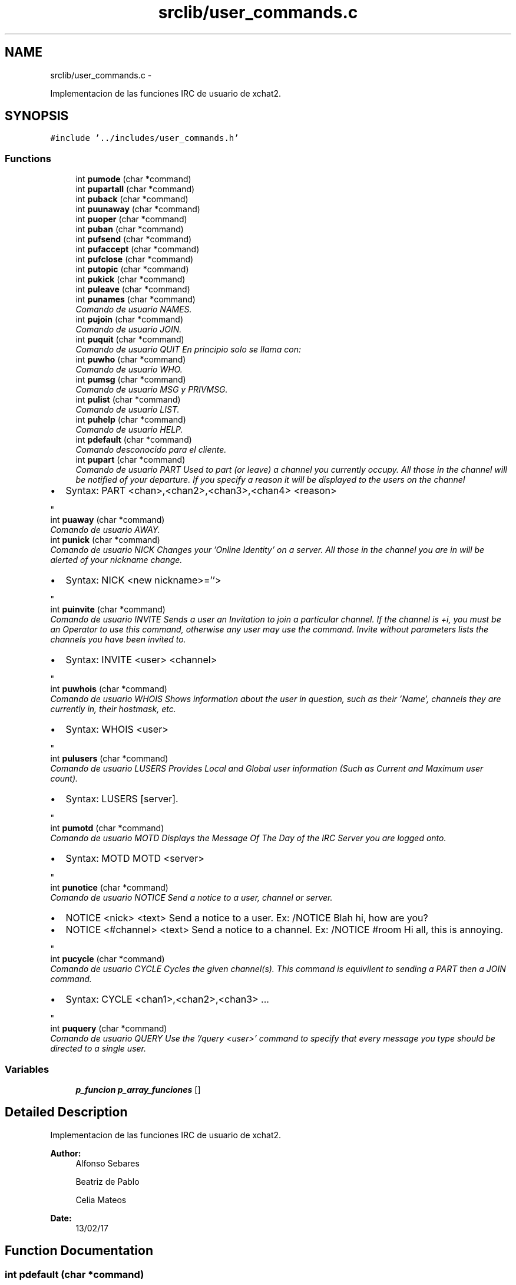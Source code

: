 .TH "srclib/user_commands.c" 3 "Mon May 8 2017" "Doxygen" \" -*- nroff -*-
.ad l
.nh
.SH NAME
srclib/user_commands.c \- 
.PP
Implementacion de las funciones IRC de usuario de xchat2\&.  

.SH SYNOPSIS
.br
.PP
\fC#include '\&.\&./includes/user_commands\&.h'\fP
.br

.SS "Functions"

.in +1c
.ti -1c
.RI "int \fBpumode\fP (char *command)"
.br
.ti -1c
.RI "int \fBpupartall\fP (char *command)"
.br
.ti -1c
.RI "int \fBpuback\fP (char *command)"
.br
.ti -1c
.RI "int \fBpuunaway\fP (char *command)"
.br
.ti -1c
.RI "int \fBpuoper\fP (char *command)"
.br
.ti -1c
.RI "int \fBpuban\fP (char *command)"
.br
.ti -1c
.RI "int \fBpufsend\fP (char *command)"
.br
.ti -1c
.RI "int \fBpufaccept\fP (char *command)"
.br
.ti -1c
.RI "int \fBpufclose\fP (char *command)"
.br
.ti -1c
.RI "int \fBputopic\fP (char *command)"
.br
.ti -1c
.RI "int \fBpukick\fP (char *command)"
.br
.ti -1c
.RI "int \fBpuleave\fP (char *command)"
.br
.ti -1c
.RI "int \fBpunames\fP (char *command)"
.br
.RI "\fIComando de usuario NAMES\&. \fP"
.ti -1c
.RI "int \fBpujoin\fP (char *command)"
.br
.RI "\fIComando de usuario JOIN\&. \fP"
.ti -1c
.RI "int \fBpuquit\fP (char *command)"
.br
.RI "\fIComando de usuario QUIT En principio solo se llama con: \fP"
.ti -1c
.RI "int \fBpuwho\fP (char *command)"
.br
.RI "\fIComando de usuario WHO\&. \fP"
.ti -1c
.RI "int \fBpumsg\fP (char *command)"
.br
.RI "\fIComando de usuario MSG y PRIVMSG\&. \fP"
.ti -1c
.RI "int \fBpulist\fP (char *command)"
.br
.RI "\fIComando de usuario LIST\&. \fP"
.ti -1c
.RI "int \fBpuhelp\fP (char *command)"
.br
.RI "\fIComando de usuario HELP\&. \fP"
.ti -1c
.RI "int \fBpdefault\fP (char *command)"
.br
.RI "\fIComando desconocido para el cliente\&. \fP"
.ti -1c
.RI "int \fBpupart\fP (char *command)"
.br
.RI "\fIComando de usuario PART Used to part (or leave) a channel you currently occupy\&. All those in the channel will be notified of your departure\&. If you specify a reason it will be displayed to the users on the channel
.IP "\(bu" 2
Syntax: PART <chan>,<chan2>,<chan3>,<chan4> <reason> 
.PP
\fP"
.ti -1c
.RI "int \fBpuaway\fP (char *command)"
.br
.RI "\fIComando de usuario AWAY\&. \fP"
.ti -1c
.RI "int \fBpunick\fP (char *command)"
.br
.RI "\fIComando de usuario NICK Changes your 'Online Identity' on a server\&. All those in the channel you are in will be alerted of your nickname change\&.
.IP "\(bu" 2
Syntax: NICK <new nickname>=''> 
.PP
\fP"
.ti -1c
.RI "int \fBpuinvite\fP (char *command)"
.br
.RI "\fIComando de usuario INVITE Sends a user an Invitation to join a particular channel\&. If the channel is +i, you must be an Operator to use this command, otherwise any user may use the command\&. Invite without parameters lists the channels you have been invited to\&.
.IP "\(bu" 2
Syntax: INVITE <user> <channel> 
.PP
\fP"
.ti -1c
.RI "int \fBpuwhois\fP (char *command)"
.br
.RI "\fIComando de usuario WHOIS Shows information about the user in question, such as their 'Name', channels they are currently in, their hostmask, etc\&.
.IP "\(bu" 2
Syntax: WHOIS <user> 
.PP
\fP"
.ti -1c
.RI "int \fBpulusers\fP (char *command)"
.br
.RI "\fIComando de usuario LUSERS Provides Local and Global user information (Such as Current and Maximum user count)\&.
.IP "\(bu" 2
Syntax: LUSERS [server]\&. 
.PP
\fP"
.ti -1c
.RI "int \fBpumotd\fP (char *command)"
.br
.RI "\fIComando de usuario MOTD Displays the Message Of The Day of the IRC Server you are logged onto\&.
.IP "\(bu" 2
Syntax: MOTD MOTD <server> 
.PP
\fP"
.ti -1c
.RI "int \fBpunotice\fP (char *command)"
.br
.RI "\fIComando de usuario NOTICE Send a notice to a user, channel or server\&.
.IP "\(bu" 2
NOTICE <nick> <text> Send a notice to a user\&. Ex: /NOTICE Blah hi, how are you?
.IP "\(bu" 2
NOTICE <#channel> <text> Send a notice to a channel\&. Ex: /NOTICE #room Hi all, this is annoying\&. 
.PP
\fP"
.ti -1c
.RI "int \fBpucycle\fP (char *command)"
.br
.RI "\fIComando de usuario CYCLE Cycles the given channel(s)\&. This command is equivilent to sending a PART then a JOIN command\&.
.IP "\(bu" 2
Syntax: CYCLE <chan1>,<chan2>,<chan3> \&.\&.\&. 
.PP
\fP"
.ti -1c
.RI "int \fBpuquery\fP (char *command)"
.br
.RI "\fIComando de usuario QUERY Use the '/query <user>' command to specify that every message you type should be directed to a single user\&. \fP"
.in -1c
.SS "Variables"

.in +1c
.ti -1c
.RI "\fBp_funcion\fP \fBp_array_funciones\fP []"
.br
.in -1c
.SH "Detailed Description"
.PP 
Implementacion de las funciones IRC de usuario de xchat2\&. 


.PP
\fBAuthor:\fP
.RS 4
Alfonso Sebares 
.PP
Beatriz de Pablo 
.PP
Celia Mateos 
.RE
.PP
\fBDate:\fP
.RS 4
13/02/17 
.RE
.PP

.SH "Function Documentation"
.PP 
.SS "int pdefault (char *command)"

.PP
Comando desconocido para el cliente\&. 
.PP
\fBParameters:\fP
.RS 4
\fIcommand\fP cadena introducida por el usuario en el campo de texto 
.RE
.PP
\fBReturns:\fP
.RS 4
OK si todo es correcto, ERR si se produce un error 
.RE
.PP

.PP
.nf
369                            { 
370         IRCInterface_WriteSystem(nick_user, "No se ha podido ejecutar el comando: ");
371         IRCInterface_WriteSystem(nick_user, command);
372         return 0;
373 }
.fi
.SS "int puaway (char *command)"

.PP
Comando de usuario AWAY\&. Sets your online status to 'Away'\&.
.IP "\(bu" 2
Syntax: AWAY <reason> (Sets you Away with the reason given) AWAY (Un-Sets you as Away) Example: AWAY Lunch time! 
.PP
\fBParameters:\fP
.RS 4
\fIcommand\fP cadena introducida por el usuario en el campo de texto 
.RE
.PP
\fBReturns:\fP
.RS 4
OK si todo es correcto, ERR si se produce un error 
.RE
.PP

.PP

.PP
.nf
410                          {
411         char* command_enviar;
412         char *reason;
413         int free_f = 0;
414 
415         IRCUserParse_Away (command, &reason);
416         /*
417         if(reason == NULL || strlen(reason) == 0){
418                 reason = "afk";
419                 free_f = 1;
420         }*/
421 
422         IRCMsg_Away (&command_enviar, NULL, reason);
423         g_print("\t Mensaje a enviar command_enviar en AWAY: %s \n",command_enviar);
424 
425         enviarDatos(sockfd_user, command_enviar, strlen(command_enviar));
426         IRCInterface_PlaneRegisterOutMessage(command_enviar);
427         
428         if(free_f)
429                 mfree(1, command_enviar);
430         else
431                 mfree(2, command_enviar, reason);
432         return OK;
433 }
.fi
.SS "int puback (char *command)"

.PP
.nf
29 { return -1; }
.fi
.SS "int puban (char *command)"

.PP
.nf
32 { return -1; } // ya se envia con los botones
.fi
.SS "int pucycle (char *command)"

.PP
Comando de usuario CYCLE Cycles the given channel(s)\&. This command is equivilent to sending a PART then a JOIN command\&.
.IP "\(bu" 2
Syntax: CYCLE <chan1>,<chan2>,<chan3> \&.\&.\&. 
.PP

.PP
\fBParameters:\fP
.RS 4
\fIcommand\fP cadena introducida por el usuario en el campo de texto 
.RE
.PP
\fBReturns:\fP
.RS 4
OK si todo es correcto, ERR si se produce un error 
.RE
.PP

.PP
.nf
632                           {
633 
634         char* respuesta = NULL;
635     char** target;
636     int numchannels=0;
637     int i ;
638 
639     IRCUserParse_Cycle (command, &target, &numchannels);
640     for (i = 0; i< numchannels; i++){
641         IRCMsg_Part (&respuesta, NULL, target[i], "Saliendo");
642                 enviarDatos(sockfd_user, respuesta, strlen(respuesta));
643         IRCInterface_PlaneRegisterOutMessage (respuesta);
644         free(respuesta);
645         IRCMsg_Join(&respuesta, NULL, target[i], NULL, NULL);
646                 enviarDatos(sockfd_user, respuesta, strlen(respuesta));
647         IRCInterface_PlaneRegisterOutMessage (respuesta);
648         free(respuesta);
649     }
650 
651     return OK;   
652 }
.fi
.SS "int pufaccept (char *command)"

.PP
.nf
34 { return -1; } //se envia con los ficheros
.fi
.SS "int pufclose (char *command)"

.PP
.nf
35 { return -1; } //se envia con los ficheros
.fi
.SS "int pufsend (char *command)"

.PP
.nf
33 { return -1; } //se envia con los ficheros
.fi
.SS "int puhelp (char *command)"

.PP
Comando de usuario HELP\&. 
.PP
\fBParameters:\fP
.RS 4
\fIcommand\fP cadena introducida por el usuario en el campo de texto 
.RE
.PP
\fBReturns:\fP
.RS 4
OK si todo es correcto, ERR si se produce un error 
.RE
.PP

.PP
.nf
351                          {
352         char* comando;
353         char command_enviar[MAXDATA];
354 
355         IRCUserParse_Help (command, &comando);
356         sprintf(command_enviar, "HELP %s\r\n", comando?comando:"");
357         enviarDatos(sockfd_user, command_enviar, strlen(command_enviar));       
358         IRCInterface_PlaneRegisterOutMessage(command_enviar);
359         mfree(1, comando);
360         return OK;
361 }
.fi
.SS "int puinvite (char *command)"

.PP
Comando de usuario INVITE Sends a user an Invitation to join a particular channel\&. If the channel is +i, you must be an Operator to use this command, otherwise any user may use the command\&. Invite without parameters lists the channels you have been invited to\&.
.IP "\(bu" 2
Syntax: INVITE <user> <channel> 
.PP

.PP
\fBParameters:\fP
.RS 4
\fIcommand\fP cadena introducida por el usuario en el campo de texto 
.RE
.PP
\fBReturns:\fP
.RS 4
OK si todo es correcto, ERR si se produce un error 
.RE
.PP

.PP
.nf
470                            {
471 
472         char* command_enviar = NULL, *prefix = NULL, *nick = NULL, *channel = NULL;
473 
474         g_print("\t Mensaje reciido en UINVITE: %s \n",command);
475 
476         IRCParse_Invite (command, &prefix, &nick, &channel); //la parseo con esta funcion del server porque no hay del user
477         g_print("\t prefix: %s \n",prefix);
478         g_print("\t nick: %s \n",nick);
479         g_print("\t channel: %s \n",channel);
480 
481         IRCMsg_Invite (&command_enviar, prefix, nick, channel);
482         g_print("\t Mensaje a enviar en UINVITE: %s \n", command_enviar);
483 
484         enviarDatos(sockfd_user, command_enviar, strlen(command_enviar));
485         IRCInterface_PlaneRegisterOutMessage(command_enviar);
486         mfree(4, command_enviar, channel, nick, prefix);
487         return OK;
488 }
.fi
.SS "int pujoin (char *command)"

.PP
Comando de usuario JOIN\&. 
.PP
\fBParameters:\fP
.RS 4
\fIcommand\fP cadena introducida por el usuario en el campo de texto 
.RE
.PP
\fBReturns:\fP
.RS 4
OK si todo es correcto, ERR si se produce un error 
.RE
.PP

.PP
.nf
131                          { 
132 
133         long ret = -1;
134         int retorno = -1;
135 
136         char* key = NULL;
137         char* msg = NULL;
138         char* channels = NULL;
139         char* passwords = NULL;
140         char* command_enviar = NULL;
141         char* prefix = NULL;
142         char canales_y_passwords [MAXDATA] = {0};
143 
144         g_print(MAG "\n<< [user command] UJOIN - command = %s\n" RESET, command);
145 
146         ret = IRCUserParse_Join(command, &channels, &passwords);
147         if(ret != IRC_OK){
148                 g_print(RED "ERROR - In pujoin: IRCUserParse_Join no devolvio IRC_OK\n" RESET);
149                 return -1;
150         }
151         g_print("\t command: %s \n",command);
152         g_print("\t channels : %s \n",channels);
153         g_print("\t passwords : %s \n",passwords);
154 
155         sprintf(canales_y_passwords,"%s %s",channels,passwords?passwords:"");
156 
157         //enviar varios canales
158         ret = IRCMsg_Join (&command_enviar, prefix, canales_y_passwords, key, msg);
159         if(ret != IRC_OK){
160                 g_print(RED "ERROR - In pujoin: IRCMsg_Join no devolvio IRC_OK\n" RESET);
161                 return -1;
162         }
163         g_print("\t Mensaje a enviar command_enviar: %s \n",command_enviar);
164         
165         retorno = enviarDatos(sockfd_user,command_enviar, strlen(command_enviar));
166         if(retorno < 0){
167                 g_print(RED "ERROR - In pujoin: enviarDatos() devolvio error (ver secuencia en \&.log)\n\t\tEl cliente se cerrará\&.\n" RESET);
168                 exit(1);
169         }
170         if(retorno == 0){ //timeout 
171                 g_print(RED "ERROR - In pujoin: enviarDatos() envió 0 Bytes(ver secuencia en \&.log)\n\t\t(Timeout de conexión probablemente)\n" RESET);
172                 exit(1);
173         }
174 
175         IRCInterface_PlaneRegisterOutMessage(command_enviar);   
176         mfree(6, command_enviar, channels, passwords, prefix, key, msg);
177         return OK; 
178 }
.fi
.SS "int pukick (char *command)"

.PP
.nf
37 { return -1; } //se envia con los botones
.fi
.SS "int puleave (char *command)"

.PP
.nf
38 { return -1; }
.fi
.SS "int pulist (char *command)"

.PP
Comando de usuario LIST\&. 
.PP
\fBParameters:\fP
.RS 4
\fIcommand\fP cadena introducida por el usuario en el campo de texto 
.RE
.PP
\fBReturns:\fP
.RS 4
OK si todo es correcto, ERR si se produce un error 
.RE
.PP

.PP
.nf
309                          { 
310         long ret = -1;
311         int retorno = -1;
312         char *channel = NULL;
313         char *searchstring = NULL;
314         char* command_enviar=NULL;
315         char* prefix = NULL;
316 
317         ret = IRCUserParse_List (command, &channel, &searchstring);
318         g_print("\t command: %s \n", command);
319         g_print("\t channel: %s \n", channel);
320         g_print("\t searchstring: %s \n", searchstring);
321         if(ret != IRC_OK){
322                 g_print("ERROR - pulist - IRCUserParse_List \n");
323                 return ERR;
324         }
325 
326         ret = IRCMsg_List (&command_enviar, prefix, channel, searchstring);
327         if(ret != IRC_OK){
328                 g_print("ERROR - pulist - IRCMsg_List \n");
329                 return ERR;
330         }
331 
332         g_print("\t Mensaje a enviar command_enviar: %s \n",command_enviar);
333         //sem_wait(&recepcionTCP);
334         retorno = enviarDatos(sockfd_user,command_enviar, strlen(command_enviar));
335         if(retorno == ERR){
336                 g_print("ERROR: IRCInterface_NewCommandText - enviarDatos - list\n");
337                 return ERR;
338         }
339 
340         IRCInterface_PlaneRegisterOutMessage(command_enviar);
341         mfree(4, command_enviar, channel, searchstring, prefix);
342         return OK;
343 }
.fi
.SS "int pulusers (char *command)"

.PP
Comando de usuario LUSERS Provides Local and Global user information (Such as Current and Maximum user count)\&.
.IP "\(bu" 2
Syntax: LUSERS [server]\&. 
.PP

.PP
\fBParameters:\fP
.RS 4
\fIcommand\fP cadena introducida por el usuario en el campo de texto 
.RE
.PP
\fBReturns:\fP
.RS 4
OK si todo es correcto, ERR si se produce un error 
.RE
.PP

.PP
.nf
531                            {
532 
533         char command_enviar[MAXDATA];
534         char* server;
535         char lusers[200];
536 
537         g_print("\t Mensaje recibido en ULUSERS: %s \n", command);
538         IRCUserParse_Lusers (command, &server);
539 
540         g_print("\t server: %s \n", server);
541         sprintf(command_enviar, "LUSERS %s\n\r", server );
542         g_print("\t Mensaje a enviar en ULUSERS: %s \n", command_enviar);
543 
544         enviarDatos(sockfd_user, command_enviar, strlen(command_enviar));
545         IRCInterface_PlaneRegisterOutMessage(command_enviar);
546 
547         strcpy(lusers,"LUSERS ");
548         strcat(lusers, server);
549         IRCInterface_WriteSystem_Pretty("*", "------------------------------");
550         IRCInterface_WriteSystem_Pretty("*", lusers);
551         mfree(1, server);
552         return OK;
553 }
.fi
.SS "int pumode (char *command)"

.PP
.nf
27 { return -1; } // ya se envia con los botones
.fi
.SS "int pumotd (char *command)"

.PP
Comando de usuario MOTD Displays the Message Of The Day of the IRC Server you are logged onto\&.
.IP "\(bu" 2
Syntax: MOTD MOTD <server> 
.PP

.PP
\fBParameters:\fP
.RS 4
\fIcommand\fP cadena introducida por el usuario en el campo de texto 
.RE
.PP
\fBReturns:\fP
.RS 4
OK si todo es correcto, ERR si se produce un error 
.RE
.PP

.PP
.nf
565                          {
566 
567         char command_enviar[MAXDATA];
568         char* server;
569 
570         g_print("\t Mensaje recibido en UMOTD: %s \n", command);
571         IRCUserParse_Motd (command, &server);
572         g_print("\t server: %s \n", server);
573         sprintf(command_enviar, "MOTD %s\n\r", server );
574         g_print("\t Mensaje a enviar en UMOTD: %s \n", command_enviar);
575 
576         enviarDatos(sockfd_user, command_enviar, strlen(command_enviar));
577         IRCInterface_PlaneRegisterOutMessage(command_enviar);
578         mfree(1, server);
579         return OK;
580 }
.fi
.SS "int pumsg (char *command)"

.PP
Comando de usuario MSG y PRIVMSG\&. 
.PP
\fBParameters:\fP
.RS 4
\fIcommand\fP cadena introducida por el usuario en el campo de texto 
.RE
.PP
\fBReturns:\fP
.RS 4
OK si todo es correcto, ERR si se produce un error 
.RE
.PP

.PP
.nf
267                         {
268         char* nickorchannel;
269         char* msg;
270         char *command_enviar = NULL;
271         char *prefix = NULL;
272         int ret;
273 
274         //<< privmsg gomupo :probando
275         //>> :gomupo!~gonzalo@119\&.181\&.218\&.87\&.dynamic\&.jazztel\&.es PRIVMSG gomupo :probando
276         ret = IRCUserParse_Msg(command, &nickorchannel, &msg);
277         if(ret != IRC_OK){
278                 g_print("ERROR - IRCInterface_NewCommandText - UMSG - IRCUserParse_Msg\n");
279                 return ERR;
280         }
281         g_print("\t command: %s \n", command);
282         g_print("\t nickorchannel: %s \n", nickorchannel);
283         g_print("\t msg: %s \n", msg);
284 
285         ret = IRCMsg_Privmsg (&command_enviar, prefix, nickorchannel, msg);
286         if(ret == ERR){
287                 g_print("ERROR: IRCInterface_NewCommandText - IRCMsg_Privmsg \n");
288                 return ERR;
289         }
290 
291         g_print("\t Mensaje a enviar command_enviar en pumsg: %s \n",command_enviar);
292         ret = enviarDatos(sockfd_user, command_enviar, strlen(command_enviar));
293         if(ret == ERR){
294                 g_print("ERROR: IRCInterface_NewCommandText - enviarDatos - Names\n");
295                 return ERR;
296         }
297         IRCInterface_PlaneRegisterOutMessage(command_enviar);
298         //No recibimos nada en este comando, los mensajes de otros usuarios los recibimos por otro hilo
299         IRCInterface_WriteChannel (nickorchannel, nick_user, msg);
300         mfree(4, command_enviar, nickorchannel, prefix, msg);
301         return OK;
302 }
.fi
.SS "int punames (char *command)"

.PP
Comando de usuario NAMES\&. 
.PP
\fBParameters:\fP
.RS 4
\fIcommand\fP cadena introducida por el usuario en el campo de texto 
.RE
.PP
\fBReturns:\fP
.RS 4
OK si todo es correcto, ERR si se produce un error 
.RE
.PP

.PP
.nf
64                           { 
65         //<< NAMES #redes2
66         //>> :irc\&.eps\&.net 353 gomupo = #redes2 :flowey cgs gomupo Mamo_1 qwerttyue asdfgh alpeh ArcaFacts BotGram
67         char* channels;
68         char* passwords;
69         char* command_enviar;
70         char* prefix = NULL;
71         char* target = NULL;
72         char channels_passwords [MAXDATA] = {0};
73         int ret;
74 
75         g_print(MAG "\n<< [user command] NOTICE - command = %s\n" RESET, command);
76         /*Comprobar si es un comando names sin argumentos, en caso afirmativo no utilizar la función de Eloy ya que
77         parece que falla, y mandarlo tal cual*/
78         //Usamos strcasecmp para que den igual minusculas
79         if((0 == strcasecmp(command,"/names")) && (strlen(command) == strlen("/names"))){
80                 g_print("\t Command names sin argumentos: %s \n",command);
81                 ret = IRCMsg_Names (&command_enviar, prefix, channels_passwords, target);
82                 if(ret != IRC_OK){
83                         g_print(RED "ERROR - In punames: IRCMsg_Names no devolvio IRC_OK\n" RESET);
84                         return ERR;
85                 }
86                 g_print("\t command_enviar names sin argumentos: %s \n",command_enviar);
87                 ret = enviarDatos(sockfd_user,command_enviar, strlen(command_enviar));
88                 if(ret == ERR){
89                         g_print(RED "ERROR - In punames: enviarDatos() devolvio error (ver \&.log)\n\t\tEl cliente se cerrará\&.\n" RESET);
90                         exit(1);
91                 }
92                 if(ret == 0){ //timeout seguramente
93                         g_print(RED "ERROR - In punames: enviarDatos() mandó 0 Bytes(ver \&.log)\n\t\t(Timeout)El cliente se cerrará\&.\n" RESET);
94                         exit(1);
95                 }
96                 IRCInterface_PlaneRegisterOutMessage(command);
97                 free(command_enviar);
98                 return OK;
99         }
100 
101         ret = IRCUserParse_Names(command, &channels, &passwords);
102         if(ret != IRC_OK){
103                 g_print(RED "ERROR - In punames: IRCUserParse_Names no devolvio IRC_OK\n" RESET);
104                 return ERR;
105         }
106         g_print("\t command: %s \n",command);
107         g_print("\t channels : %s \n",channels);
108         g_print("\t passwords : %s \n",passwords);
109 
110         sprintf(channels_passwords,"%s %s",channels,passwords?passwords:"");
111 
112         ret = IRCMsg_Names (&command_enviar, prefix, channels_passwords, target);
113         if(ret != IRC_OK){
114                 g_print(RED "ERROR - In punames: IRCMsg_Names no devolvio IRC_OK\n" RESET);
115                 return ERR;
116         }
117         g_print("\t Mensaje a enviar command_enviar: %s \n",command_enviar);
118 
119         enviarDatos(sockfd_user, command_enviar, strlen(command_enviar));
120 
121         IRCInterface_PlaneRegisterOutMessage(command_enviar);
122         mfree(5, command_enviar, channels, passwords, prefix, target);
123         return OK;
124 }
.fi
.SS "int punick (char *command)"

.PP
Comando de usuario NICK Changes your 'Online Identity' on a server\&. All those in the channel you are in will be alerted of your nickname change\&.
.IP "\(bu" 2
Syntax: NICK <new nickname>=''> 
.PP

.PP
\fBParameters:\fP
.RS 4
\fIcommand\fP cadena introducida por el usuario en el campo de texto 
.RE
.PP
\fBReturns:\fP
.RS 4
OK si todo es correcto, ERR si se produce un error 
.RE
.PP

.PP
.nf
444                          {
445 
446         char* command_enviar;
447         char *newnick;
448 
449         IRCUserParse_Nick (command, &newnick);
450         IRCMsg_Nick (&command_enviar, NULL, newnick, NULL);
451         g_print("\t Mensaje a enviar command_enviar en NICK: %s \n",command_enviar);
452 
453         enviarDatos(sockfd_user, command_enviar, strlen(command_enviar));
454         IRCInterface_PlaneRegisterOutMessage(command_enviar);
455         mfree(2, command_enviar, newnick);
456         return OK;
457 }
.fi
.SS "int punotice (char *command)"

.PP
Comando de usuario NOTICE Send a notice to a user, channel or server\&.
.IP "\(bu" 2
NOTICE <nick> <text> Send a notice to a user\&. Ex: /NOTICE Blah hi, how are you?
.IP "\(bu" 2
NOTICE <#channel> <text> Send a notice to a channel\&. Ex: /NOTICE #room Hi all, this is annoying\&. 
.PP

.PP
\fBParameters:\fP
.RS 4
\fIcommand\fP cadena introducida por el usuario en el campo de texto 
.RE
.PP
\fBReturns:\fP
.RS 4
OK si todo es correcto, ERR si se produce un error 
.RE
.PP

.PP
.nf
597                            {
598 
599         char *command_enviar, mensaje[MAXDATA];
600         char* target, *msg;
601 
602         g_print("\t Mensaje recibido en UNOTICE: %s \n", command);
603         IRCUserParse_Notice (command, &target, &msg);
604 
605         IRCMsg_Notice (&command_enviar, NULL, target, msg);
606 
607         g_print("\t Mensaje a enviar en UNOTICE: %s \n", command_enviar);
608         enviarDatos(sockfd_user, command_enviar, strlen(command_enviar));
609         IRCInterface_PlaneRegisterOutMessage(command_enviar);
610 
611         if(target[0] == '#'){
612                 sprintf(mensaje, ">%s/%s<", nick_user, target);
613                 IRCInterface_WriteChannel (target, mensaje, msg);
614         } else {
615                 sprintf(mensaje, ">%s<", nick_user);            
616                 IRCInterface_AddNewChannel (target, 0);
617                 IRCInterface_WriteChannel (target, mensaje, msg);
618         }
619         mfree(3, command_enviar, target, msg);
620         return OK;
621 }
.fi
.SS "int puoper (char *command)"

.PP
.nf
31 { return -1; }
.fi
.SS "int pupart (char *command)"

.PP
Comando de usuario PART Used to part (or leave) a channel you currently occupy\&. All those in the channel will be notified of your departure\&. If you specify a reason it will be displayed to the users on the channel
.IP "\(bu" 2
Syntax: PART <chan>,<chan2>,<chan3>,<chan4> <reason> 
.PP

.PP
\fBParameters:\fP
.RS 4
\fIcommand\fP cadena introducida por el usuario en el campo de texto 
.RE
.PP
\fBReturns:\fP
.RS 4
OK si todo es correcto, ERR si se produce un error 
.RE
.PP

.PP
.nf
386                          {
387         char* channel;
388         char command_enviar[MAXDATA];
389 
390         IRCUserParse_Part(command, &channel);
391         sprintf(command_enviar, "PART %s :Saliendo\r\n", channel?channel:IRCInterface_ActiveChannelName());
392 
393         enviarDatos(sockfd_user, command_enviar, strlen(command_enviar));
394         IRCInterface_PlaneRegisterOutMessage(command_enviar);
395         mfree(1, channel);
396         return OK;
397 }
.fi
.SS "int pupartall (char *command)"

.PP
.nf
28 { return -1; }
.fi
.SS "int puquery (char *command)"

.PP
Comando de usuario QUERY Use the '/query <user>' command to specify that every message you type should be directed to a single user\&. 
.PP
\fBParameters:\fP
.RS 4
\fIcommand\fP cadena introducida por el usuario en el campo de texto 
.RE
.PP
\fBReturns:\fP
.RS 4
OK si todo es correcto, ERR si se produce un error 
.RE
.PP

.PP
.nf
661                           {
662 
663         char* nickorchannel, *msg;
664 
665         IRCUserParse_Query (command, &nickorchannel, &msg);
666         g_print("\t Mensaje recibido en UQUERY: %s \n", command);
667         g_print("\t nickorchannel: %s \n", nickorchannel);
668         g_print("\t msg: %s \n", msg);
669 
670         if(nickorchannel != NULL){
671                 IRCInterface_AddNewChannel (nickorchannel, 0);
672         }
673         mfree(2, nickorchannel, msg);
674     return OK;
675 }
.fi
.SS "int puquit (char *command)"

.PP
Comando de usuario QUIT En principio solo se llama con: 
.IP "\(bu" 2
Callback: Boton 'Desconectar' -> \fBIRCInterface_DisconnectServer(char *server, int port)\fP
.IP "\(bu" 2
Callback: '/QUIT en chat + ENTER' -> IRCInterface_NewCommandText('/QUIT ') 
.PP
\fBParameters:\fP
.RS 4
\fIcommand\fP cadena introducida por el usuario en el campo de texto 
.RE
.PP
\fBReturns:\fP
.RS 4
OK si todo es correcto, ERR si se produce un error 
.RE
.PP

.PP

.PP
.nf
188                          {
189 
190         char* command_enviar;
191         char* reason;
192         //char command[] = "QUIT :Leaving";
193 
194         char** channelsQuit;
195         int numChannelsQuit;
196         int i, ret;
197 
198         //kill hilo 'receive_messages()'
199         ret = pthread_cancel(recv_tid);
200         if (ret != 0){
201                 g_print(MAG "\npthread_cancel() return = %d\n" RESET, ret);
202         }
203 
204         IRCUserParse_Quit (command, &reason);
205         IRCMsg_Quit (&command_enviar, NULL, reason ? reason : "Desconectando\&.\&.\&.");
206         g_print("\t Mensaje a enviar command_enviar en QUIT: %s \n",command_enviar);
207         enviarDatos(sockfd_user, command_enviar, strlen(command_enviar));
208         IRCInterface_PlaneRegisterOutMessage(command_enviar);
209         cerrarConexion(sockfd_user, NULL);
210         mfree(2, command_enviar, reason);
211 
212         /*IRCInterface_RemoveAllChannels da segmentation fault por alguna razón*/
213         IRCInterface_ListAllChannels(&channelsQuit, &numChannelsQuit);
214         for(i = 0; i<numChannelsQuit; i++){
215                 //IRCInterface_WriteChannelThread(channelsQuit[i],"*", "Desconectado\&.");
216                 IRCInterface_RemoveChannel(channelsQuit[i]);
217         }
218         IRCInterface_WriteSystem_Pretty("*", "Desconectado\&.");
219 
220         return OK;
221 }
.fi
.SS "int putopic (char *command)"

.PP
.nf
36 { return -1; } // se envia con la barra de topic
.fi
.SS "int puunaway (char *command)"

.PP
.nf
30 { return -1; } //existe UNAWAY??
.fi
.SS "int puwho (char *command)"

.PP
Comando de usuario WHO\&. 
.PP
\fBParameters:\fP
.RS 4
\fIcommand\fP cadena introducida por el usuario en el campo de texto 
.RE
.PP
\fBReturns:\fP
.RS 4
OK si todo es correcto, ERR si se produce un error 
.RE
.PP

.PP
.nf
228                         {
229 
230         long ret = -1;
231 
232         char* command_enviar=NULL;
233         char* prefix = NULL;
234         char* mask;
235         
236         ret = IRCUserParse_Who (command, &mask);
237         if(ret != IRC_OK){
238                 g_print("ERROR - IRCInterface_NewCommandText - UWHO - IRCUserParse_Who");
239                 return -1;
240         }
241         g_print("\t command: %s \n",command);
242         g_print("\t mask who: %s \n",mask);
243         
244         ret = IRCMsg_Who (&command_enviar, prefix, mask, NULL);
245         if(ret != IRC_OK){
246                 g_print(RED "ERROR - puwho - IRCMsg_Who \n" RESET);
247                 return ERR;
248         }
249 
250         g_print("\t command_enviar: %s \n",command_enviar);
251 
252         if(enviarDatos(sockfd_user,command_enviar, strlen(command_enviar) == ERR)){
253                 g_print("ERROR: IRCInterface_NewCommandText - enviarDatos - Who\n");
254                 return ERR;
255         }
256 
257         IRCInterface_PlaneRegisterOutMessage(command_enviar);   
258         mfree(3, command_enviar, prefix, mask);
259         return OK;
260 }
.fi
.SS "int puwhois (char *command)"

.PP
Comando de usuario WHOIS Shows information about the user in question, such as their 'Name', channels they are currently in, their hostmask, etc\&.
.IP "\(bu" 2
Syntax: WHOIS <user> 
.PP

.PP
\fBParameters:\fP
.RS 4
\fIcommand\fP cadena introducida por el usuario en el campo de texto 
.RE
.PP
\fBReturns:\fP
.RS 4
OK si todo es correcto, ERR si se produce un error 
.RE
.PP

.PP
.nf
499                           {
500 
501         char command_enviar[MAXDATA];
502         char* nick = NULL;
503         char whois[200];
504 
505         g_print("\t Mensaje recibido en UWHOIS: %s \n", command);
506         IRCUserParse_Whois (command, &nick);
507 
508         g_print("\t nick: %s \n", nick);
509         sprintf(command_enviar, "WHOIS %s\n\r", nick );
510         g_print("\t Mensaje a enviar en UWHOIS: %s \n", command_enviar);
511 
512         enviarDatos(sockfd_user, command_enviar, strlen(command_enviar));
513         IRCInterface_PlaneRegisterOutMessage(command_enviar);
514 
515         strcpy(whois,"WHOIS ");
516         strcat(whois, nick);
517         IRCInterface_WriteSystem_Pretty("*", "------------------------------");
518         IRCInterface_WriteSystem_Pretty("*", whois);
519         mfree(1, nick);
520         return OK;
521 }
.fi
.SH "Variable Documentation"
.PP 
.SS "\fBp_funcion\fP p_array_funciones[]"
\fBInitial value:\fP
.PP
.nf
= {
        pdefault, punames, puhelp, pulist, pujoin, pupart, puleave, puquit,
        punick, puaway, puwhois, puinvite, pukick, putopic, pdefault, pumsg, puquery,
        punotice, pdefault, pdefault, pdefault, puwho, pdefault, pdefault,
        pucycle, pumotd, pdefault, pulusers, pdefault, pdefault, pdefault,
        pdefault, pdefault, pumode, pdefault, pdefault, pdefault, pdefault,
        pdefault, pdefault, pdefault, pdefault, pdefault, pdefault, pdefault,
        pdefault, pdefault, pupartall, pdefault, puback, puunaway, pdefault,
        puoper, puban, pufsend, pufaccept, pufclose 
}
.fi
Array de funciones de usuario definido en \fBuser_commands\&.c\fP 
.SH "Author"
.PP 
Generated automatically by Doxygen from the source code\&.
